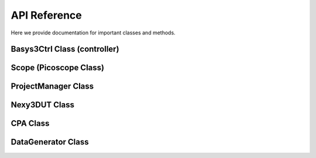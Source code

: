 API Reference
*************

Here we provide documentation for important classes and methods.

Basys3Ctrl Class (controller)
-----------------------------

.. py:class:: fobos.Basys3Ctrl(self, port, baudRate=115200, dummy=False)
        
        Class to interface with Basys3 controller.

        :param str port: The serial port where the Basys3 board is connected(e.g /dev/ttyUSB1).
        :param int baudRate: Baud rate. Default is 115200.
        :param bool dummy: When set to true, no communication with Basys3 is done.
                           This is to test the software only. Default is False.

        .. py:method:: processData(self, data, outLen)

            Sends data to FOBOS hardware for processing, e.g. encryption
            
            :param str data: The data to be processed. This is a hexadecimal string.
            :rtype (str, str):
            :return: (Status ("00000000" OK | "20000000" TIMOUT) , Result from DUT (i.e. ciphertext))

        .. py:method:: setOutLen(self, outLen)

            set DUT Expected Output Length (result length) in bytes.
             
            :param int outLen: The number of output bytes to be returned by the DUT (e.g 16 for AES-128).
            :rtype int:
            :return: Status.

        .. py:method:: setTriggerWait(self, trigWait)

            Set number of trigger wait cycles

            :param trigWait int: The number of DUT cycles after di_ready goes to 0 to issue the trigger.
            :rtype: int
            :return: Status

        .. py:method::setTriggerLen(self, trigLen)
             
            set the number of DUT cycles to keep the trigger at logic-1.

            :param int trigLen: The number of DUT cycles to keep trigger set.
            :rtype: int
            :return: Status

        .. py:method:: setTriggerMode(self, trigType)
            Set trigger mode.

            :param int: trigType. Possible values (TRG_NORM = 0 | TRG_FULL = 1 | TRG_NORM_CLK = 2 | TRG_FULL_CLK = 3)
            :rtype: int
            :return: Status

         .. py:method:: setTimeToReset(self, dutCycles)
            
            set number of clock cycles after di_ready goes to 0 to reset the DUT.
            
            :param int dutCycles: The number of DUT cycles to reset the DUT.
            :rtype: int
            :return: Status.

        .. py:method:: setTimeout(self, seconds)

            set number of seconds to stop waiting for DUT result.

            :param in seconds: Time in seconds. Range 1-40 seconds.
            :rtype: int
            :return: Status

        .. py:method:: enableTestMode(self)

            Enable test mode. When this mode is enabled, the controller sends test-vectors to its internal dummy DUT.

            :rtype: int
            :return: Status

        .. py:method:: disableTestMode(self)

            Disable test mode. In this mode the ctrl board uses the real DUT. This is the default mode.

            :rtype: int
            :return: Status

        .. py:method:: forceReset(self)

            Reset DUT and clear current communication with DUT.

            :rtype: int
            :return: Status

        .. py:method:: releaseReset(self)

            Release  DUT reset signal

            :rtype: int
            :return: Status

        .. py:method:: setDUTClk(self, clkFreqMhz)
    
            Set DUT clock frequency generated by the control board. Range is between 0.4 MHz - 100 MHz.

            :param float clkFreqMhz: The DUT clock frequency in Mhz.
            :rtype: int
            :return: Status

Scope (Picoscope Class)
-----------------------

.. py:class:: Picoscope(self, sampleResolution=8, preTriggerSamples=0, postTriggerSamples=1000)
        
        A class to interface with the Picoscope oscilloscope.

        .. py:method:: __init__(self, sampleResolution=8, preTriggerSamples=0, postTriggerSamples=1000)

            Open oscilloscope
            
            :param int sampleResolution: The number of bits used to represent each sample. Possible values 8, 12, 14, 15 and 16.
            :param int preTriggerSamples: The number of samples before the trigger to return to the user.
            :param int postTriggerSamples: The number of samples after the trigger to return to the user.

        .. py:method:: setChannel(self, channelName='CHANNEL_A', coupling='DC', rangemv='1V')

            Configure voltage range and coupling for a channel.

            :param str channelName: The name of the oscilloscope channel (CHANNEL_A | CHANNELB).
            :param str coupling: Select DC/AC coupling (DC | AC)
            :param str rangemv: The voltage range for the selected channel (10mV|20mV|50mV|100mV|200mV|500mV|1V|2V|5V|10V|20V)

        .. py:method:: setSamplingInterval(self, samplingIntervalns)

            Sets the sampling interval (time between samples T) in nano seconds. Sampling rate = 1/T.

            :param int samplingInterval: Sampling interval (time between samples T) in nano seconds. Sampling rate = 1/T.

        .. py:method:: setTrigger(self, channelName= 'CHANNEL_A', thresholdmv = 500, direction = 'RISING_EDGE', autoTriggerDelay = 2000)

            Configure trigger channel.

            :param str channelName: The channel to use as a trigger channel (CHANNEL_A | CHANNELB | EXTERNAL).
            :param int thresholdmv: The minimum level of voltage to assert a trigger.
            :param str direction: The trigger signal direction (RISING_EDGE| FALLING_EDGE).
            :param int autoTriggerDelay: Time in milliseconds after which auto trigger occurs (i.e start storing data even if no valid trigger received).


        .. py:method:: setDataBuffers()

            Allocates memory buffers to store oscilloscope data.

ProjectManager Class
--------------------

.. py:class:: ProjectManager()
    
    A class to facilitate organizing and saving results files/data files in automatically created directories. For example, when new capture is performed a directory named attempt-[number] will be created in the capture directory.

    .. py:method:: setWorkSpaceDir(self, workSpaceDir)

        Sets the directory where all data will be saved.

        :param str workSpaceDir: Workspace directory path.

    .. py:method:: setProjName()

        Sets the project name.

        :param str projectName: Project name. A directory will be created in the workspace with the project name.

    .. py:method:: getProjDir()

        Gets the project directory path.

        :return: Full project directory path.

    .. py:method:: getCaptureDir()

        Creates and returns the path of a new directory created in *worksapce/projectName/capture/* the folder will be named *attempt-(number)* for uniqueness.

Nexy3DUT Class
--------------

.. py:class:: Nexys3DUT()

    A class to program Digilent Nexy3 DUT. This class requires that Digilent Adept command line tools (djtgcfg command) is installed.

    .. py:method:: setBitFile(bitFile)

        Sets the bit file name used to program the DUT FPGA.

        :param str bitFile: Full path of the .bit file to program the FPGA.

    .. py:method:: program()

        Programs the FPGA using the bit file specified using he setBitFile method.

CPA Class
---------

.. py:class:: CPA()

    A class to perform Correlation Power Analysis.

    .. py:method:: doCPA(self, measuredPower, hypotheticalPower, numTraces, analysisDir, MTDStride)

        Perform CPA.
    
        :param numpy_array measuredPower: The power measure using the oscilloscope.
        :param numpy_array hypotheticalPower: The hypotheticalPower estimated using the power model.
        :param int numTraces: Number of traces in to be analyzed.
        :param str analysisDir: Full path of the directory to store analysis results.
        :param int MTDStride: The number of traces to add in each step when plotting the MTD graph.
        
DataGenerator Class
------------------------------------------------------

.. py:class:: DataGenerator()

    A class to generate FOBOS-ready test vectors.

        .. py:method:: randTVFile(self, pdiLen, sdiLen, rdiLen, outLen, fileName, numTVs)

            Generate a FOBOS-ready test-vector file.

            :param int pdiLen: The lenght of PDI data (e.g plaintext) in bytes.
            :param int sdiLen: The lenght of SDI data (e.g secret key) in bytes.
            :param int rdiLen: The lenght of RDI data (random data) in bytes.
            :param int outLen: The lenght of expected output (e.g ciphertext) in bytes.
            :param str fileName: The name of the file to store the testvectors.

        .. py:method:: randTestVector(self, pdiLen, sdiLen, rdiLen, outLen)

            Generate a single FOBOS-ready test-vector.

            :param int pdiLen: The lenght of PDI data (e.g plaintext) in bytes.
            :param int sdiLen: The lenght of SDI data (e.g secret key) in bytes.
            :param int rdiLen: The lenght of RDI data (random data) in bytes.
            :param int outLen: The lenght of expected output (e.g ciphertext) in bytes.


